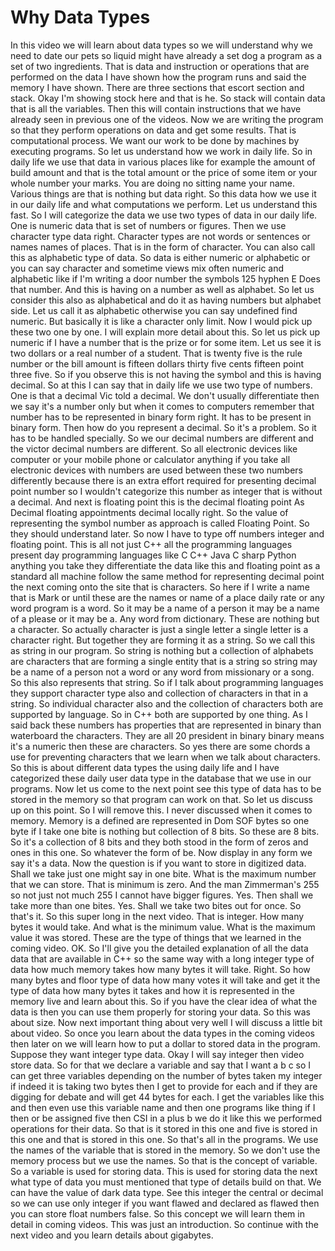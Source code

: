 # -*- mode:org; fill-column:79; -*-
* Why Data Types
:PROPERTIES:
:Section:  5
:Section-Name: C++ Basics
:Length:   9:48
:END:

#+begin_export texinfo
@ifhtml
@url{../Lectures/Section_05-C++_Basics/20.Why_Data_Types.mp4,
Lecture 20.Why Data Types}
@end ifhtml
#+end_export

In this video we will learn about data types so we will understand why we need
to date our pets so liquid might have already a set dog a program as a set of
two ingredients.  That is data and instruction or operations that are performed
on the data I have shown how the program runs and said the memory I have shown.
There are three sections that escort section and stack.  Okay I'm showing stock
here and that is he.  So stack will contain data that is all the variables.
Then this will contain instructions that we have already seen in previous one
of the videos.  Now we are writing the program so that they perform operations
on data and get some results.  That is computational process.  We want our work
to be done by machines by executing programs.  So let us understand how we work
in daily life.  So in daily life we use that data in various places like for
example the amount of build amount and that is the total amount or the price of
some item or your whole number your marks.  You are doing no sitting name your
name.  Various things are that is nothing but data right.  So this data how we
use it in our daily life and what computations we perform.  Let us understand
this fast.  So I will categorize the data we use two types of data in our daily
life.  One is numeric data that is set of numbers or figures.  Then we use
character type data right.  Character types are not words or sentences or names
names of places.  That is in the form of character.  You can also call this as
alphabetic type of data.  So data is either numeric or alphabetic or you can
say character and sometime views mix often numeric and alphabetic like if I'm
writing a door number the symbols 125 hyphen E Does that number.  And this is
having on a number as well as alphabet.  So let us consider this also as
alphabetical and do it as having numbers but alphabet side.  Let us call it as
alphabetic otherwise you can say undefined find numeric.  But basically it is
like a character only limit.  Now I would pick up these two one by one.  I will
explain more detail about this.  So let us pick up numeric if I have a number
that is the prize or for some item.  Let us see it is two dollars or a real
number of a student.  That is twenty five is the rule number or the bill amount
is fifteen dollars thirty five cents fifteen point three five.  So if you
observe this is not having the symbol and this is having decimal.  So at this I
can say that in daily life we use two type of numbers.  One is that a decimal
Vic told a decimal.  We don't usually differentiate then we say it's a number
only but when it comes to computers remember that number has to be represented
in binary form right.  It has to be present in binary form.  Then how do you
represent a decimal.  So it's a problem.  So it has to be handled specially.
So we our decimal numbers are different and the victor decimal numbers are
different.  So all electronic devices like computer or your mobile phone or
calculator anything if you take all electronic devices with numbers are used
between these two numbers differently because there is an extra effort required
for presenting decimal point number so I wouldn't categorize this number as
integer that is without a decimal.  And next is floating point this is the
decimal floating point As Decimal floating appointments decimal locally right.
So the value of representing the symbol number as approach is called Floating
Point.  So they should understand later.  So now I have to type off numbers
integer and floating point.  This is all not just C++ all the programming
languages present day programming languages like C C++ Java C sharp Python
anything you take they differentiate the data like this and floating point as a
standard all machine follow the same method for representing decimal point the
next coming onto the site that is characters.  So here if I write a name that
is Mark or until these are the names or name of a place daily rate or any word
program is a word.  So it may be a name of a person it may be a name of a
please or it may be a.  Any word from dictionary.  These are nothing but a
character.  So actually character is just a single letter a single letter is a
character right.  But together they are forming it as a string.  So we call
this as string in our program.  So string is nothing but a collection of
alphabets are characters that are forming a single entity that is a string so
string may be a name of a person not a word or any word from missionary or a
song.  So this also represents that string.  So if I talk about programming
languages they support character type also and collection of characters in that
in a string.  So individual character also and the collection of characters
both are supported by language.  So in C++ both are supported by one thing.  As
I said back these numbers has properties that are represented in binary than
waterboard the characters.  They are all 20 president in binary binary means
it's a numeric then these are characters.  So yes there are some chords a use
for preventing characters that we learn when we talk about characters.  So this
is about different data types the using daily life and I have categorized these
daily user data type in the database that we use in our programs.  Now let us
come to the next point see this type of data has to be stored in the memory so
that program can work on that.  So let us discuss up on this point.  So I will
remove this.  I never discussed when it comes to memory.  Memory is a defined
are represented in Dom SOF bytes so one byte if I take one bite is nothing but
collection of 8 bits.  So these are 8 bits.  So it's a collection of 8 bits and
they both stood in the form of zeros and ones in this one.  So whatever the
form of be.  Now display in any form we say it's a data.  Now the question is
if you want to store in digitized data.  Shall we take just one might say in
one bite.  What is the maximum number that we can store.  That is minimum is
zero.  And the man Zimmerman's 255 so not just not much 255 I cannot have
bigger figures.  Yes.  Then shall we take more than one bites.  Yes.  Shall we
take two bites out for once.  So that's it.  So this super long in the next
video.  That is integer.  How many bytes it would take.  And what is the
minimum value.  What is the maximum value it was stored.  These are the type of
things that we learned in the coming video.  OK.  So I'll give you the detailed
explanation of all the data data that are available in C++ so the same way with
a long integer type of data how much memory takes how many bytes it will take.
Right.  So how many bytes and floor type of data how many votes it will take
and get it the type of data how many bytes it takes and how it is represented
in the memory live and learn about this.  So if you have the clear idea of what
the data is then you can use them properly for storing your data.  So this was
about size.  Now next important thing about very well I will discuss a little
bit about video.  So once you learn about the data types in the coming videos
then later on we will learn how to put a dollar to stored data in the program.
Suppose they want integer type data.  Okay I will say integer then video store
data.  So for that we declare a variable and say that I want a b c so I can get
three variables depending on the number of bytes taken my integer if indeed it
is taking two bytes then I get to provide for each and if they are digging for
debate and will get 44 bytes for each.  I get the variables like this and then
even use this variable name and then one programs like thing if I then or be
assigned five then CSI in a plus b we do it like this we performed operations
for their data.  So that is it stored in this one and five is stored in this
one and that is stored in this one.  So that's all in the programs.  We use the
names of the variable that is stored in the memory.  So we don't use the memory
process but we use the names.  So that is the concept of variable.  So a
variable is used for storing data.  This is used for storing data the next what
type of data you must mentioned that type of details build on that.  We can
have the value of dark data type.  See this integer the central or decimal so
we can use only integer if you want flawed and declared as flawed then you can
store float numbers false.  So this concept we will learn them in detail in
coming videos.  This was just an introduction.  So continue with the next video
and you learn details about gigabytes.
